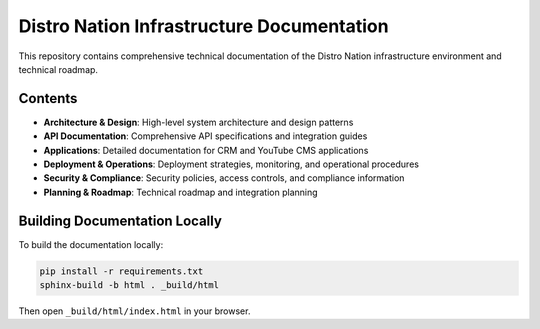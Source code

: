 Distro Nation Infrastructure Documentation
================================================

This repository contains comprehensive technical documentation of the Distro Nation infrastructure environment and technical roadmap.

Contents
--------

* **Architecture & Design**: High-level system architecture and design patterns
* **API Documentation**: Comprehensive API specifications and integration guides
* **Applications**: Detailed documentation for CRM and YouTube CMS applications
* **Deployment & Operations**: Deployment strategies, monitoring, and operational procedures
* **Security & Compliance**: Security policies, access controls, and compliance information
* **Planning & Roadmap**: Technical roadmap and integration planning

Building Documentation Locally
-----------------------------

To build the documentation locally:

.. code-block:: bash

    pip install -r requirements.txt
    sphinx-build -b html . _build/html
    
Then open ``_build/html/index.html`` in your browser.